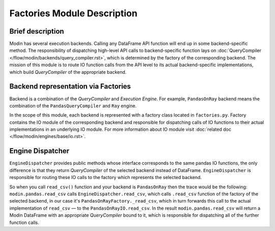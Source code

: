 Factories Module Description
""""""""""""""""""""""""""""

Brief description
'''''''''''''''''
Modin has several execution backends. Calling any DataFrame API function will end up in some backend-specific method. The responsibility of dispatching high-level API calls to backend-specific function lays on :doc:`QueryCompiler </flow/modin/backends/query_compiler.rst>`, which is determined by the factory of the corresponding backend. The mission of this module is to route IO function calls from the API level to its actual backend-specific implementations, which build `QueryCompiler` of the appropriate backend.

Backend representation via Factories
''''''''''''''''''''''''''''''''''''
Backend is a combination of the `QueryCompiler` and `Execution Engine`. For example, ``PandasOnRay`` backend means the combination of the ``PandasQueryCompiler`` and ``Ray`` engine. 

In the scope of this module, each backend is represented with a factory class located in ``factories.py``. Factory contains the IO module of the corresponding backend and responsible for dispatching calls of IO functions to their actual implementations in an underlying IO module. For more information about IO module visit :doc:`related doc </flow/modin/engines/base/io.rst>`.

Engine Dispatcher
'''''''''''''''''
``EngineDispatcher`` provides public methods whose interface corresponds to the same pandas IO functions, the only difference is that they return `QueryCompiler` of the selected backend instead of DataFrame. ``EngineDispatcher`` is responsible for routing these IO calls to the factory which represents the selected backend.

So when you call ``read_csv()`` function and your backend is ``PandasOnRay`` then the trace would be the following:
``modin.pandas.read_csv`` calls ``EngineDispatcher.read_csv``, which calls ``.read_csv`` function of the factory of the selected backend, in our case it's ``PandasOnRayFactory._read_csv``, which in turn forwards this call to the actual implementation of ``read_csv`` — to the ``PandasOnRayIO.read_csv``. In the result ``modin.pandas.read_csv`` will return a Modin DataFrame with an appropriate `QueryCompiler` bound to it, which is responsible for dispatching all of the further function calls.
